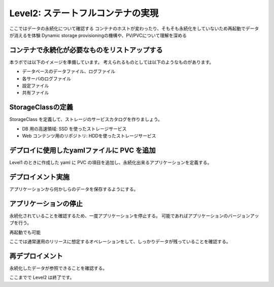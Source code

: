 ==============================================================
Level2: ステートフルコンテナの実現
==============================================================

ここではデータの永続化について確認する
コンテナのホストが変わったり、そもそも永続化をしていないため再起動でデータが消えるを体験
Dynamic storage provisioningの機構や、PV/PVCについて理解を深める

コンテナで永続化が必要なものをリストアップする
=============================================================

本ラボでは以下のイメージを準備しています。
考えられるものとしては以下のようなものがあります。

* データベースのデータファイル、ログファイル
* 各サーバのログファイル
* 設定ファイル
* 共有ファイル

StorageClassの定義
=============================================================

StorageClass を定義して、ストレージのサービスカタログを作りましょう。

* DB 用の高速領域: SSD を使ったストレージサービス
* Web コンテンツ用のリポジトリ: HDDを使ったストレージサービス

デプロイに使用したyamlファイルに PVC を追加
=============================================================

Level1 のときに作成した yaml に PVC の項目を追加し、永続化出来るアプリケーションを定義する。



デプロイメント実施
=============================================================

アプリケーションから何かしらのデータを保存するようにする。


アプリケーションの停止
=============================================================

永続化されていることを確認するため、一度アプリケーションを停止する。
可能であればアプリケーションのバージョンアップを行う。

再起動でも可能

ここでは通常運用のリリースに想定するオペレーションをして、しっかりデータが残っていることを確認する。

再デプロイメント
=============================================================

永続化したデータが参照できることを確認する。



ここまでで Level2 は終了です。
